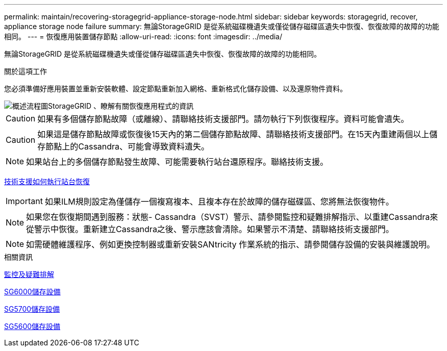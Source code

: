 ---
permalink: maintain/recovering-storagegrid-appliance-storage-node.html 
sidebar: sidebar 
keywords: storagegrid, recover, appliance storage node failure 
summary: 無論StorageGRID 是從系統磁碟機遺失或僅從儲存磁碟區遺失中恢復、恢復故障的故障的功能相同。 
---
= 恢復應用裝置儲存節點
:allow-uri-read: 
:icons: font
:imagesdir: ../media/


[role="lead"]
無論StorageGRID 是從系統磁碟機遺失或僅從儲存磁碟區遺失中恢復、恢復故障的故障的功能相同。

.關於這項工作
您必須準備好應用裝置並重新安裝軟體、設定節點重新加入網格、重新格式化儲存設備、以及還原物件資料。

image::../media/overview_sga_recovery.gif[概述流程圖StorageGRID 、瞭解有關恢復應用程式的資訊]


CAUTION: 如果有多個儲存節點故障（或離線）、請聯絡技術支援部門。請勿執行下列恢復程序。資料可能會遺失。


CAUTION: 如果這是儲存節點故障或恢復後15天內的第二個儲存節點故障、請聯絡技術支援部門。在15天內重建兩個以上儲存節點上的Cassandra、可能會導致資料遺失。


NOTE: 如果站台上的多個儲存節點發生故障、可能需要執行站台還原程序。聯絡技術支援。

xref:how-site-recovery-is-performed-by-technical-support.adoc[技術支援如何執行站台恢復]


IMPORTANT: 如果ILM規則設定為僅儲存一個複寫複本、且複本存在於故障的儲存磁碟區、您將無法恢復物件。


NOTE: 如果您在恢復期間遇到服務：狀態- Cassandra（SVST）警示、請參閱監控和疑難排解指示、以重建Cassandra來從警示中恢復。重新建立Cassandra之後、警示應該會清除。如果警示不清楚、請聯絡技術支援部門。


NOTE: 如需硬體維護程序、例如更換控制器或重新安裝SANtricity 作業系統的指示、請參閱儲存設備的安裝與維護說明。

.相關資訊
xref:../monitor/index.adoc[監控及疑難排解]

xref:../sg6000/index.adoc[SG6000儲存設備]

xref:../sg5700/index.adoc[SG5700儲存設備]

xref:../sg5600/index.adoc[SG5600儲存設備]
